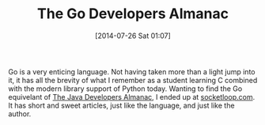 #+POSTID: 8857
#+DATE: [2014-07-26 Sat 01:07]
#+OPTIONS: toc:nil num:nil todo:nil pri:nil tags:nil ^:nil TeX:nil
#+CATEGORY: Link
#+TAGS: Go Lang, Learning, Programming, Programming Language, Teaching
#+TITLE: The Go Developers Almanac

Go is a very enticing language. Not having taken more than a light jump into it, it has all the brevity of what I remember as a student learning C combined with the modern library support of Python today. Wanting to find the Go equivelant of [[http://www.amazon.com/The-Java-Developers-Almanac-1999/dp/0201432986][The Java Developers Almanac]], I ended up at [[https://www.socketloop.com/][socketloop.com]]. It has short and sweet articles, just like the language, and just like the author.



